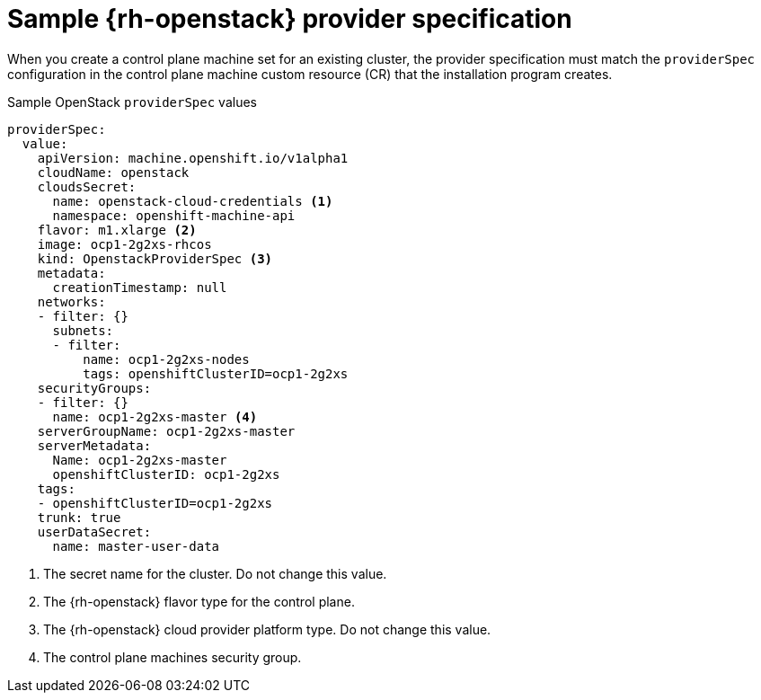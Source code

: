 // Module included in the following assemblies:
//
// * machine_management/cpmso-configuration.adoc

:_mod-docs-content-type: REFERENCE
[id="cpmso-yaml-provider-spec-openstack_{context}"]
= Sample {rh-openstack} provider specification

When you create a control plane machine set for an existing cluster, the provider specification must match the `providerSpec` configuration in the control plane machine custom resource (CR) that the installation program creates.

.Sample OpenStack `providerSpec` values
[source,yaml]
----
providerSpec:
  value:
    apiVersion: machine.openshift.io/v1alpha1
    cloudName: openstack
    cloudsSecret:
      name: openstack-cloud-credentials <1>
      namespace: openshift-machine-api
    flavor: m1.xlarge <2>
    image: ocp1-2g2xs-rhcos
    kind: OpenstackProviderSpec <3>
    metadata:
      creationTimestamp: null
    networks:
    - filter: {}
      subnets:
      - filter:
          name: ocp1-2g2xs-nodes
          tags: openshiftClusterID=ocp1-2g2xs
    securityGroups:
    - filter: {}
      name: ocp1-2g2xs-master <4>
    serverGroupName: ocp1-2g2xs-master
    serverMetadata:
      Name: ocp1-2g2xs-master
      openshiftClusterID: ocp1-2g2xs
    tags:
    - openshiftClusterID=ocp1-2g2xs
    trunk: true
    userDataSecret:
      name: master-user-data
----
<1> The secret name for the cluster. Do not change this value.
<2> The {rh-openstack} flavor type for the control plane.
<3> The {rh-openstack} cloud provider platform type. Do not change this value.
<4> The control plane machines security group.